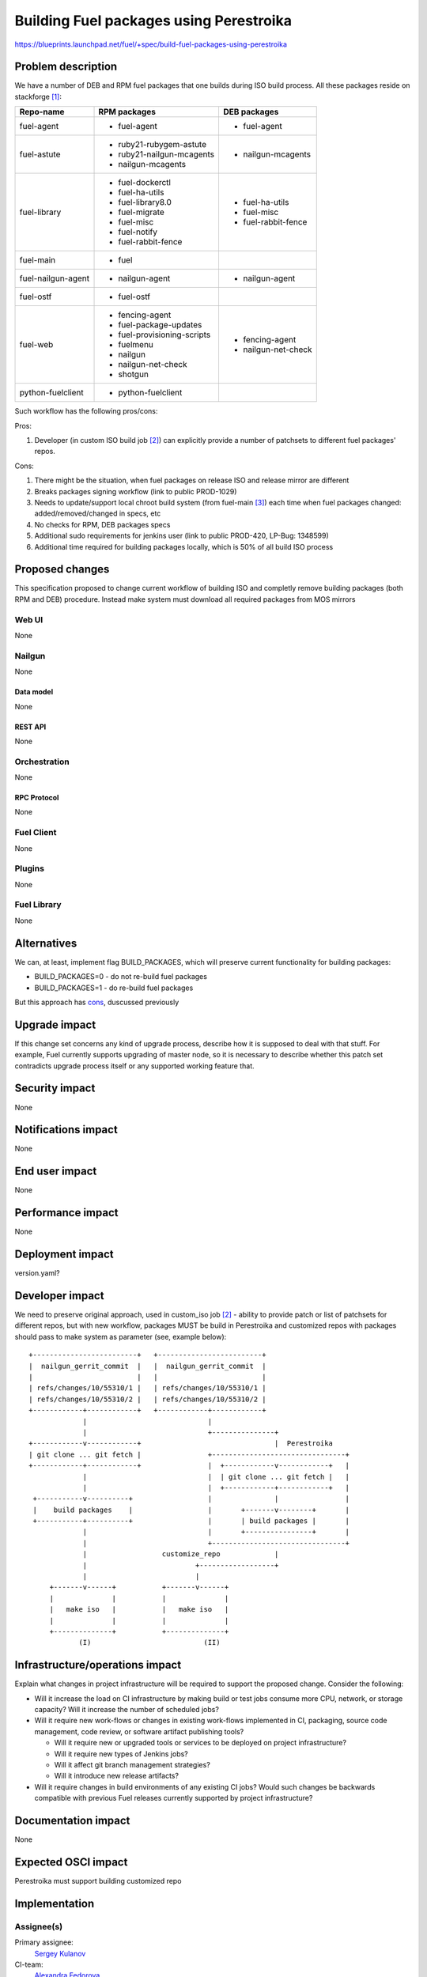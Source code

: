 ..
 This work is licensed under a Creative Commons Attribution 3.0 Unported
 License.

 http://creativecommons.org/licenses/by/3.0/legalcode

========================================
Building Fuel packages using Perestroika
========================================

https://blueprints.launchpad.net/fuel/+spec/build-fuel-packages-using-perestroika

--------------------
Problem description
--------------------

We have a number of DEB and RPM fuel packages that one builds during ISO build
process. All these packages reside on stackforge [1]_:

.. _table:

+--------------------+-----------------------------+---------------------+
|    Repo-name       |       RPM packages          |   DEB packages      |
+====================+=============================+=====================+
| fuel-agent         | - fuel-agent                | - fuel-agent        |
+--------------------+-----------------------------+---------------------+
| fuel-astute        | - ruby21-rubygem-astute     | - nailgun-mcagents  |
|                    | - ruby21-nailgun-mcagents   |                     |
|                    | - nailgun-mcagents          |                     |
+--------------------+-----------------------------+---------------------+
| fuel-library       | - fuel-dockerctl            | - fuel-ha-utils     |
|                    | - fuel-ha-utils             | - fuel-misc         |
|                    | - fuel-library8.0           | - fuel-rabbit-fence |
|                    | - fuel-migrate              |                     |
|                    | - fuel-misc                 |                     |
|                    | - fuel-notify               |                     |
|                    | - fuel-rabbit-fence         |                     |
+--------------------+-----------------------------+---------------------+
| fuel-main          | - fuel                      |                     |
+--------------------+-----------------------------+---------------------+
| fuel-nailgun-agent | - nailgun-agent             | - nailgun-agent     |
+--------------------+-----------------------------+---------------------+
| fuel-ostf          | - fuel-ostf                 |                     |
+--------------------+-----------------------------+---------------------+
| fuel-web           | - fencing-agent             | - fencing-agent     |
|                    | - fuel-package-updates      | - nailgun-net-check |
|                    | - fuel-provisioning-scripts |                     |
|                    | - fuelmenu                  |                     |
|                    | - nailgun                   |                     |
|                    | - nailgun-net-check         |                     |
|                    | - shotgun                   |                     |
+--------------------+-----------------------------+---------------------+
| python-fuelclient  | - python-fuelclient         |                     |
+--------------------+-----------------------------+---------------------+


Such workflow has the following pros/cons:

Pros:

#. Developer (in custom ISO build job [2]_) can explicitly provide a number
   of patchsets to different fuel packages' repos.

.. _cons:

Cons:

#. There might be the situation, when fuel packages on release ISO and
   release mirror are different

#. Breaks packages signing workflow (link to public PROD-1029)

#. Needs to update/support local chroot build system (from fuel-main [3]_)
   each time when fuel packages changed: added/removed/changed in specs, etc

#. No checks for RPM, DEB packages specs

#. Additional sudo requirements for jenkins user (link to public PROD-420,
   LP-Bug: 1348599)

#. Additional time required for building packages locally, which is 50% of
   all build ISO process


----------------
Proposed changes
----------------

This specification proposed to change current workflow of building ISO
and completly remove building packages (both RPM and DEB) procedure.
Instead make system must download all required packages from MOS mirrors

Web UI
======

None


Nailgun
=======

None


Data model
----------

None


REST API
--------

None


Orchestration
=============

None


RPC Protocol
------------

None


Fuel Client
===========

None


Plugins
=======

None


Fuel Library
============

None


------------
Alternatives
------------

We can, at least, implement flag BUILD_PACKAGES, which will preserve
current functionality for building packages:

* BUILD_PACKAGES=0 - do not re-build fuel packages
* BUILD_PACKAGES=1 - do re-build fuel packages

But this approach has `cons`_, duscussed previously


--------------
Upgrade impact
--------------

If this change set concerns any kind of upgrade process, describe how it is
supposed to deal with that stuff. For example, Fuel currently supports
upgrading of master node, so it is necessary to describe whether this patch
set contradicts upgrade process itself or any supported working feature that.


---------------
Security impact
---------------

None


--------------------
Notifications impact
--------------------

None


---------------
End user impact
---------------

None


------------------
Performance impact
------------------

None


-----------------
Deployment impact
-----------------

version.yaml?


----------------
Developer impact
----------------

We need to preserve original approach, used in custom_iso job [2]_ - ability
to provide patch or list of patchsets for different repos, but with new
workflow, packages MUST be build in Perestroika and customized repos
with packages should pass to make system as parameter (see, example below)::

  +-------------------------+   +-------------------------+
  |  nailgun_gerrit_commit  |   |  nailgun_gerrit_commit  |
  |                         |   |                         |
  | refs/changes/10/55310/1 |   | refs/changes/10/55310/1 |
  | refs/changes/10/55310/2 |   | refs/changes/10/55310/2 |
  +------------+------------+   +------------+------------+
               |                             |
               |                             +---------------+
  +------------v------------+                                |  Perestroika
  | git clone ... git fetch |                +--------------------------------+
  +------------+------------+                |  +------------v------------+   |
               |                             |  | git clone ... git fetch |   |
               |                             |  +------------+------------+   |
   +-----------v----------+                  |               |                |
   |    build packages    |                  |       +-------v--------+       |
   +-----------+----------+                  |       | build packages |       |
               |                             |       +----------------+       |
               |                             +--------------------------------+
               |                  customize_repo             |
               |                          +------------------+
               |                          |
       +-------v------+           +-------v------+
       |              |           |              |
       |   make iso   |           |   make iso   |
       |              |           |              |
       +--------------+           +--------------+
              (I)                           (II)


--------------------------------
Infrastructure/operations impact
--------------------------------

Explain what changes in project infrastructure will be required to support the
proposed change. Consider the following:

* Will it increase the load on CI infrastructure by making build or test jobs
  consume more CPU, network, or storage capacity? Will it increase the number
  of scheduled jobs?

* Will it require new work-flows or changes in existing work-flows implemented
  in CI, packaging, source code management, code review, or software artifact
  publishing tools?

  * Will it require new or upgraded tools or services to be deployed on project
    infrastructure?

  * Will it require new types of Jenkins jobs?

  * Will it affect git branch management strategies?

  * Will it introduce new release artifacts?

* Will it require changes in build environments of any existing CI jobs? Would
  such changes be backwards compatible with previous Fuel releases currently
  supported by project infrastructure?


--------------------
Documentation impact
--------------------

None


--------------------
Expected OSCI impact
--------------------

Perestroika must support building customized repo


--------------
Implementation
--------------

Assignee(s)
===========

Primary assignee:
  `Sergey Kulanov`_

CI-team:
  `Alexandra Fedorova`_

QA:
  TBD

Mandatory Design Reviewers:
  - `Dmitry Burmistrov`_
  - `Roman Vyalov`_
  - `Vladimir Kozhukalov`_
  - `Vladimir Kuklin`_


Work Items
==========

* Move all packages build process to Perestroika

* Set build packages jobs in voting mode (blocker PROD-81), but can be
  implemented like Patching-CI approach, by publishing jobs' logs only

* Change Fuel-CI fuel-library build package workflow since for now it
  hardly depends on fuel-main repo (LP-Bug: 1456096 )

* Create custom package build job to make it possible to define a set
  of commits to build custom perestroika repository (like custom_iso)

* Update custom_iso job with ability to provide the path to
  custom_perestroika_repository

* Remove DEB packages build from fuel-main

* PROD-885

* PROD-416

* Remove RPM packages build from fuel-main


Dependencies
============

* Include specific references to specs and/or blueprints in fuel, or in other
  projects, that this one either depends on or is related to.

* If this requires functionality of another project that is not currently used
  by Fuel, document that fact.

* Does this feature require any new library dependencies or code otherwise not
  included in Fuel? Or does it depend on a specific version of library?


------------
Testing, QA
------------

Please discuss how the change will be tested. It is assumed that unit test
coverage will be added so that doesn't need to be mentioned explicitly.

If there are firm reasons not to add any other tests, please indicate them.


Acceptance criteria
===================

* ISO build script must not build any packages mentioned in `table`_
  but instead it should download them from Perestroika repos

* Ensure custom_iso job use packages from custom_perestroika_repository
  while build custom ISO


----------
References
----------

.. _`Alexandra Fedorova`: https://launchpad.net/~afedorova
.. _`Dmitry Burmistrov`: https://launchpad.net/~dburmistrov
.. _`Roman Vyalov`: https://launchpad.net/~r0mikiam
.. _`Sergey Kulanov`: https://launchpad.net/~skulanov
.. _`Vladimir Kozhukalov`: https://launchpad.net/~kozhukalov
.. _`Vladimir Kuklin`: https://launchpad.net/~vkuklin

.. [1] `Fuel stackforge repos <https://github.com/stackforge/>`_
.. [2] `Custom ISO yaml definition <https://github.com/fuel-infra/jenkins-jobs/blob/master/servers/product-ci/7.0/custom_iso.yaml>`_
.. [3] `Chroots for building packages <https://github.com/stackforge/fuel-main/blob/master/sandbox.mk>`_
